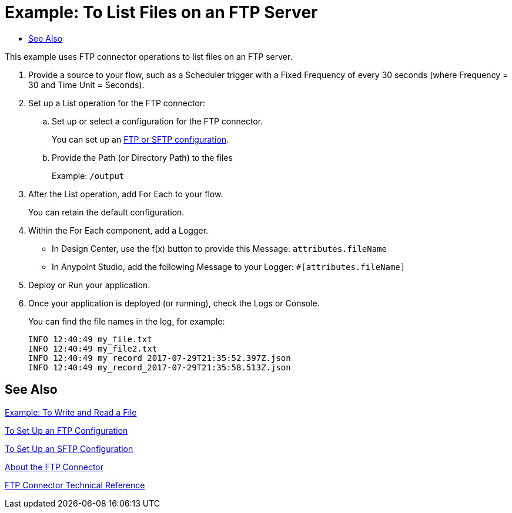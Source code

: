 = Example: To List Files on an FTP Server
:keywords: file, ftp, connector, operation
:toc:
:toc-title:

toc::[]

// For Anypoint Studio, Design Center: FTP connector

This example uses FTP connector operations to list files on an FTP server.

. Provide a source to your flow, such as a Scheduler trigger with a Fixed Frequency of every 30 seconds (where Frequency = 30 and Time Unit = Seconds).
+
. Set up a List operation for the FTP connector:
.. Set up or select a configuration for the FTP connector.
+
You can set up an <<see_also,FTP or SFTP configuration>>.
+
.. Provide the Path (or Directory Path) to the files
+
Example: `/output`
+
. After the List operation, add For Each to your flow.
+
You can retain the default configuration.
+
. Within the For Each component, add a Logger.
+
* In Design Center, use the f(x) button to provide this Message: `attributes.fileName`
* In Anypoint Studio, add the following Message to your Logger: `#[attributes.fileName]`
. Deploy or Run your application.
. Once your application is deployed (or running), check the Logs or Console.
+
You can find the file names in the log, for example:
+
----
INFO 12:40:49 my_file.txt
INFO 12:40:49 my_file2.txt
INFO 12:40:49 my_record_2017-07-29T21:35:52.397Z.json
INFO 12:40:49 my_record_2017-07-29T21:35:58.513Z.json
----

[[see_also]]
== See Also

link:ftp-to-write-a-file[Example: To Write and Read a File]

link:ftp-to-set-up-ftp[To Set Up an FTP Configuration]

link:ftp-to-set-up-sftp[To Set Up an SFTP Configuration]

link:ftp-about-the-ftp-connector[About the FTP Connector]

link:ftp-documentation[FTP Connector Technical Reference]

////
link:common-to-perform-basic-file-operations[To Perform Basic File Operations]
////

